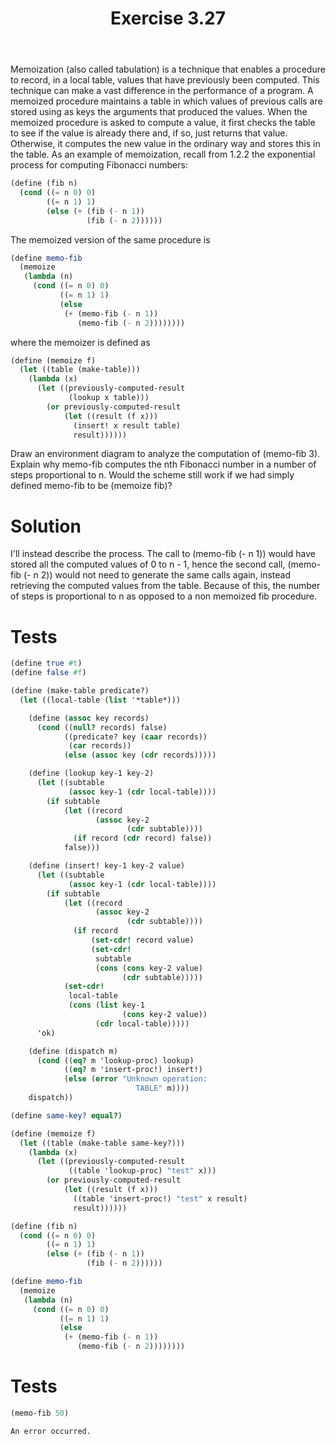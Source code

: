 #+Title: Exercise 3.27
 Memoization (also called tabulation) is a technique that enables a procedure to record, in a local table, values that have previously been computed. This technique can make a vast difference in the performance of a program. A memoized procedure maintains a table in which values of previous calls are stored using as keys the arguments that produced the values. When the memoized procedure is asked to compute a value, it first checks the table to see if the value is already there and, if so, just returns that value. Otherwise, it computes the new value in the ordinary way and stores this in the table. As an example of memoization, recall from 1.2.2 the exponential process for computing Fibonacci numbers:

#+BEGIN_SRC scheme :session memoization :eval no 
(define (fib n)
  (cond ((= n 0) 0)
        ((= n 1) 1)
        (else (+ (fib (- n 1))
                 (fib (- n 2))))))

#+END_SRC

 The memoized version of the same procedure is

#+BEGIN_SRC scheme :session memoization :eval no
(define memo-fib
  (memoize 
   (lambda (n)
     (cond ((= n 0) 0)
           ((= n 1) 1)
           (else 
            (+ (memo-fib (- n 1))
               (memo-fib (- n 2))))))))
#+END_SRC

 where the memoizer is defined as

#+BEGIN_SRC scheme :session memoization :eval no
(define (memoize f)
  (let ((table (make-table)))
    (lambda (x)
      (let ((previously-computed-result 
             (lookup x table)))
        (or previously-computed-result
            (let ((result (f x)))
              (insert! x result table)
              result))))))
#+END_SRC

 Draw an environment diagram to analyze the computation of (memo-fib 3). Explain why memo-fib computes the nth Fibonacci number in a number of steps proportional to n. Would the scheme still work if we had simply defined memo-fib to be (memoize fib)?

* Solution
I'll instead describe the process. 
The call to (memo-fib (- n 1)) would have stored all the computed values of 0 to n - 1, hence the second call, (memo-fib (- n 2)) would not need to generate the same calls again, instead retrieving the computed values from the table. Because of this, the number of steps is proportional to n as opposed to a non memoized fib procedure. 

 
* Tests
#+BEGIN_SRC scheme :results output silent
  (define true #t)
  (define false #f)

  (define (make-table predicate?)
    (let ((local-table (list '*table*)))

      (define (assoc key records)
        (cond ((null? records) false)
              ((predicate? key (caar records)) 
               (car records))
              (else (assoc key (cdr records)))))

      (define (lookup key-1 key-2)
        (let ((subtable 
               (assoc key-1 (cdr local-table))))
          (if subtable
              (let ((record 
                     (assoc key-2 
                            (cdr subtable))))
                (if record (cdr record) false))
              false)))

      (define (insert! key-1 key-2 value)
        (let ((subtable 
               (assoc key-1 (cdr local-table))))
          (if subtable
              (let ((record 
                     (assoc key-2 
                            (cdr subtable))))
                (if record
                    (set-cdr! record value)
                    (set-cdr! 
                     subtable
                     (cons (cons key-2 value)
                           (cdr subtable)))))
              (set-cdr! 
               local-table
               (cons (list key-1
                           (cons key-2 value))
                     (cdr local-table)))))
        'ok)

      (define (dispatch m)
        (cond ((eq? m 'lookup-proc) lookup)
              ((eq? m 'insert-proc!) insert!)
              (else (error "Unknown operation: 
                              TABLE" m))))
      dispatch))

  (define same-key? equal?)

  (define (memoize f)
    (let ((table (make-table same-key?)))
      (lambda (x)
        (let ((previously-computed-result 
               ((table 'lookup-proc) "test" x)))
          (or previously-computed-result
              (let ((result (f x)))
                ((table 'insert-proc!) "test" x result)
                result))))))

  (define (fib n)
    (cond ((= n 0) 0)
          ((= n 1) 1)
          (else (+ (fib (- n 1))
                   (fib (- n 2))))))

  (define memo-fib
    (memoize 
     (lambda (n)
       (cond ((= n 0) 0)
             ((= n 1) 1)
             (else 
              (+ (memo-fib (- n 1))
                 (memo-fib (- n 2))))))))
#+END_SRC


* Tests
#+BEGIN_SRC scheme :exports both
(memo-fib 50)
#+END_SRC

#+RESULTS:
: An error occurred.

